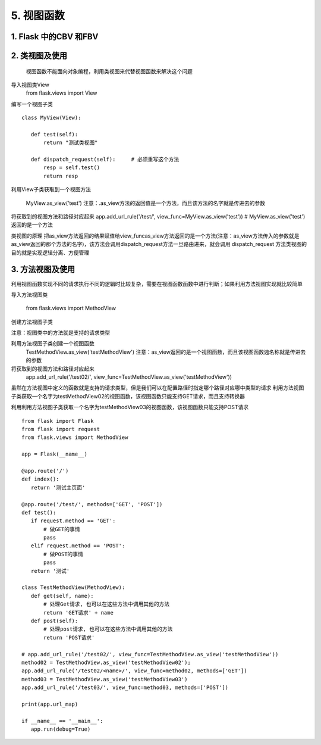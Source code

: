 =============================
5. 视图函数
=============================

1. Flask 中的CBV 和FBV
--------------------------------------------

.. code-block:: python
   :linenos: 

    def auth(func):
        def inner(*args,**kwargs):
            result = func(**args,**kwargs)
            return result
        return inner

    class IndexView(views.MethodView):
        # method = ['post']   #只允许post请求
        decorators = [auth,]  #如果想给所有的get,post请求加装饰器，就可以这样来写，也可以单个指定

        def get(self):      #如果是get请求需要执行的代码
            v = url_for('index')
            print(v)
            return "GET"

        def post(self):     #如果是post请求执行的代码
            return "POST"

    app.add_url_rule('/index', view_func=IndexView.as_view(name="index"))      #name即FBV中的endpoint，指别名

    if __name__ =='__main__':
        app.run()


2. 类视图及使用
---------------------------------

    视图函数不能面向对象编程，利用类视图来代替视图函数来解决这个问题

导入视图类View
    from flask.views import View

编写一个视图子类

::

 class MyView(View):
    
    def test(self):
        return "测试类视图"

    def dispatch_request(self):     # 必须重写这个方法
        resp = self.test()
        return resp


利用View子类获取到一个视图方法

    MyView.as_view('test')
    注意：.as_view方法的返回值是一个方法，而且该方法的名字就是传进去的参数

将获取到的视图方法和路径对应起来
app.add_url_rule('/test/', view_func=MyView.as_view('test')) # MyView.as_view('test') 返回的是一个方法

类视图的原理
把as_view方法返回的结果赋值给view_funcas_view方法返回的是一个方法(注意：as_view方法传入的参数就是as_view返回的那个方法的名字)，该方法会调用dispatch_request方法一旦路由进来，就会调用 dispatch_request 方法类视图的目的就是实现逻辑分离、方便管理

.. code-block:: python
   :linenos:

    from flask import Flask
    from flask.views import View

    app = Flask(__name__)

    @app.route('/')
    def index():
        return 'Hello World'

    class MyView(View): # MyView继承于View

        def test(self):  #  自定义的方法
            return '测试类视图'

        def dispatch_request(self):   # 必须重写这个方法
            resp = self.test()
            return resp


    app.add_url_rule('/test/', view_func=MyView.as_view('test')) # MyView.as_view('test') 返回的是一个方法

    print(app.url_map)

    if __name__ == '__main__':
        app.run(debug=True)

    # 把as_view方法返回的结果赋值给view_func
    # as_view方法返回的是一个方法(注意：as_view方法传入的参数就是as_view返回的那个方法的名字)，该方法会调用dispatch_request方法
    # 一旦路由进来，就会调用 dispatch_request 方法
    # 类视图的目的就是实现逻辑分离、方便管理


3. 方法视图及使用
--------------------------------

利用视图函数实现不同的请求执行不同的逻辑时比较复杂，需要在视图函数函数中进行判断；如果利用方法视图实现就比较简单

.. code-block:: python
   :linenos: 

    @app.route('/test/', methods=['GET', 'POST'])
    def test():
        if request.method == 'GET':
            # 做GET的事情
            pass
        elif request.method == 'POST':
            # 做POST的事情
            pass
        return '测试'


导入方法视图类

    from flask.views import MethodView

创建方法视图子类

.. code-block:: python
   :linenos: 

    class TestMethodView(MethodView):
        def get(self):
            # 处理Get请求
            return 'GET请求'
        def post(self):
            # 处理post请求
            return 'POST请求'


注意：视图类中的方法就是支持的请求类型

..  image:: ./images/p05/18101701.png
    :align: center
    :alt: 请求类型


利用方法视图子类创建一个视图函数
    TestMethodView.as_view('testMethodView')
    注意：as_view返回的是一个视图函数，而且该视图函数逇名称就是传进去的参数
 
将获取到的视图方法和路径对应起来
    app.add_url_rule('/test02/', view_func=TestMethodView.as_view('testMethodView'))

.. code-block:: python
   :linenos:  

    from flask import Flask
    from flask import request
    from flask.views import MethodView

    app = Flask(__name__)

    @app.route('/')
    def index():
        return '测试主页面'

    @app.route('/test/', methods=['GET', 'POST'])
    def test():
        if request.method == 'GET':
            # 做GET的事情
            pass
        elif request.method == 'POST':
            # 做POST的事情
            pass
        return '测试'

    class TestMethodView(MethodView):
        def get(self):
            # 处理Get请求
            return 'GET请求'
        def post(self):
            # 处理post请求
            return 'POST请求'

    app.add_url_rule('/test02/', view_func=TestMethodView.as_view('testMethodView'))
    # method = TestMethodView.as_view('testMethodView');
    # app.add_url_rule('/test02/<name>/', view_func=method, methods=['GET'])

    print(app.url_map)

    if __name__ == '__main__':
        app.run(debug=True)

虽然在方法视图中定义的函数就是支持的请求类型，但是我们可以在配置路径时指定哪个路径对应哪中类型的请求
利用方法视图子类获取一个名字为testMethodView02的视图函数，该视图函数只能支持GET请求，而且支持转换器

.. code-block:: python
   :linenos:  

    method02 = TestMethodView.as_view('testMethodView02');
    app.add_url_rule('/test02/<name>/', view_func=method02, methods=['GET'])

利用利用方法视图子类获取一个名字为testMethodView03的视图函数，该视图函数只能支持POST请求

.. code-block:: python
   :linenos:    

    method03 = TestMethodView.as_view('testMethodView03')
    app.add_url_rule('/test03/', view_func=method03, methods=['POST'])

..  image:: ./images/p05/18101702.png
    :align: center
    :alt: POST请求


::

 from flask import Flask
 from flask import request
 from flask.views import MethodView

 app = Flask(__name__)

 @app.route('/')
 def index():
    return '测试主页面'

 @app.route('/test/', methods=['GET', 'POST'])
 def test():
    if request.method == 'GET':
        # 做GET的事情
        pass
    elif request.method == 'POST':
        # 做POST的事情
        pass
    return '测试'

 class TestMethodView(MethodView):
    def get(self, name):
        # 处理Get请求, 也可以在这些方法中调用其他的方法
        return 'GET请求' + name
    def post(self):
        # 处理post请求, 也可以在这些方法中调用其他的方法
        return 'POST请求'

 # app.add_url_rule('/test02/', view_func=TestMethodView.as_view('testMethodView'))
 method02 = TestMethodView.as_view('testMethodView02');
 app.add_url_rule('/test02/<name>/', view_func=method02, methods=['GET'])
 method03 = TestMethodView.as_view('testMethodView03')
 app.add_url_rule('/test03/', view_func=method03, methods=['POST'])

 print(app.url_map)

 if __name__ == '__main__':
    app.run(debug=True)




